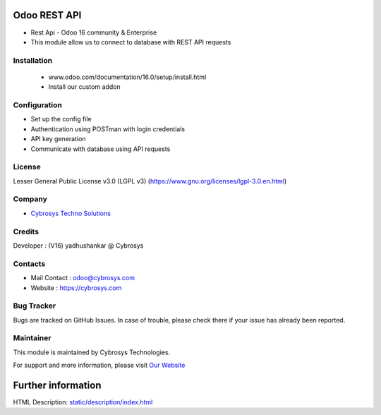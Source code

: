 .. image:: https://img.shields.io/badge/licence-LGPL--3-blue.svg
   :target: https://www.gnu.org/licenses/lgpl-3.0.en.html
   :alt: License: LGPL-3
Odoo REST API
==============================================
*  Rest Api - Odoo 16 community & Enterprise
* This module allow us to connect to database with REST API requests

Installation
-----------
 * www.odoo.com/documentation/16.0/setup/install.html
 * Install our custom addon

Configuration
-----------
* Set up the config file
* Authentication using POSTman with login credentials
* API key generation
* Communicate with database using API requests

License
-------
Lesser General Public License v3.0 (LGPL v3)
(https://www.gnu.org/licenses/lgpl-3.0.en.html)

Company
-------
* `Cybrosys Techno Solutions <https://cybrosys.com/>`__

Credits
-------
Developer : (V16) yadhushankar @ Cybrosys

Contacts
--------
* Mail Contact : odoo@cybrosys.com
* Website : https://cybrosys.com

Bug Tracker
-----------
Bugs are tracked on GitHub Issues. In case of trouble, please check there if your issue has already been reported.

Maintainer
-----------
.. image:: https://cybrosys.com/images/logo.png
   :target: https://cybrosys.com

This module is maintained by Cybrosys Technologies.

For support and more information, please visit `Our Website <https://cybrosys.com/>`__

Further information
===================
HTML Description: `<static/description/index.html>`__
